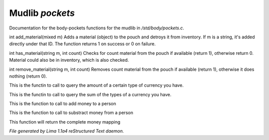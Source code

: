 Mudlib *pockets*
*****************

Documentation for the body-pockets functions for the mudlib in */std/body/pockets.c*.

.. c:function:: varargs int add_material(mixed m, int c)

int add_material(mixed m)
Adds a material (object) to the pouch and detroys it from inventory.
If m is a string, it's added directly under that ID.
The function returns 1 on success or 0 on failure.


.. c:function:: int has_material(string m, int count)

int has_material(string m, int count)
Checks for count material from the pouch if available (return 1),
otherwise return 0. Material could also be in inventory, which is
also checked.


.. c:function:: int remove_material(string m, int count)

int remove_material(string m, int count)
Removes count material from the pouch if available (return 1),
otherwise it does nothing (return 0).


.. c:function:: int query_amt_money(string type)

This is the functin to call to query the amount of a certain type
of currency you have.


.. c:function:: float query_amt_currency(string currency)

This is the functin to call to query the sum of the types of a
currency you have.


.. c:function:: void add_money(string type, float amount)

This is the function to call to add money to a person


.. c:function:: void subtract_money(string type, int amount)

This is the function to call to substract money from a person


.. c:function:: mapping query_money()

This function will return the complete money mapping



*File generated by Lima 1.1a4 reStructured Text daemon.*
